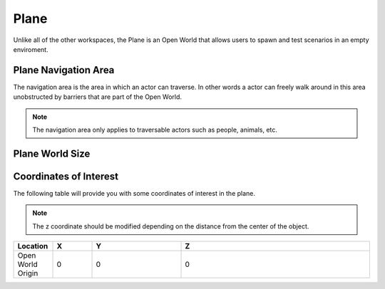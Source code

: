 .. _Plane:

*****
Plane
*****

Unlike all of the other workspaces, the Plane is an Open World that allows
users to spawn and test scenarios in an empty enviroment.

.. image:: pictures/qcar_plane.png
    :align: center

Plane Navigation Area
^^^^^^^^^^^^^^^^^^^^^
The navigation area is the area in which an actor can traverse. 
In other words a actor can freely walk around in this area unobstructed by 
barriers that are part of the Open World.

.. note:: 
    The navigation area only applies to traversable actors such as people, 
    animals, etc.

.. image:: pictures/plane_nav_area.png
    :align: center

Plane World Size
^^^^^^^^^^^^^^^^


Coordinates of Interest
^^^^^^^^^^^^^^^^^^^^^^^

The following table will provide you with some coordinates of interest in the plane.

.. note:: 
    The z coordinate should be modified depending on the distance from the center of the object.

.. table::
    :widths: 11, 11, 25, 53
    :align: center

    ================= ======= ======= =======
    Location          X       Y       Z    
    ================= ======= ======= =======
    Open World Origin 0       0       0
    ================= ======= ======= =======